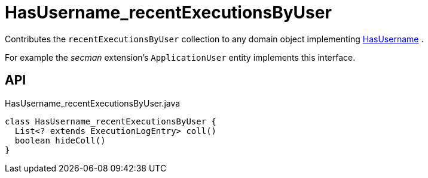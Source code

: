 = HasUsername_recentExecutionsByUser
:Notice: Licensed to the Apache Software Foundation (ASF) under one or more contributor license agreements. See the NOTICE file distributed with this work for additional information regarding copyright ownership. The ASF licenses this file to you under the Apache License, Version 2.0 (the "License"); you may not use this file except in compliance with the License. You may obtain a copy of the License at. http://www.apache.org/licenses/LICENSE-2.0 . Unless required by applicable law or agreed to in writing, software distributed under the License is distributed on an "AS IS" BASIS, WITHOUT WARRANTIES OR  CONDITIONS OF ANY KIND, either express or implied. See the License for the specific language governing permissions and limitations under the License.

Contributes the `recentExecutionsByUser` collection to any domain object implementing xref:refguide:applib:index/mixins/security/HasUsername.adoc[HasUsername] .

For example the _secman_ extension's `ApplicationUser` entity implements this interface.

== API

[source,java]
.HasUsername_recentExecutionsByUser.java
----
class HasUsername_recentExecutionsByUser {
  List<? extends ExecutionLogEntry> coll()
  boolean hideColl()
}
----

